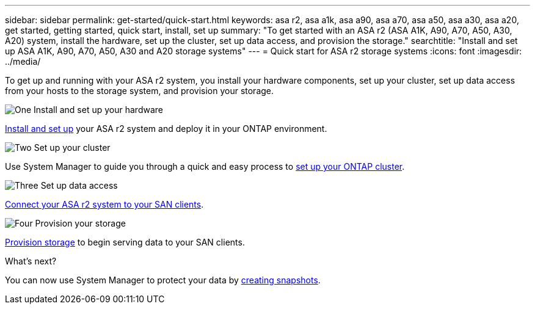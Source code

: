 ---
sidebar: sidebar
permalink: get-started/quick-start.html
keywords: asa r2, asa a1k, asa a90, asa a70, asa a50, asa a30, asa a20, get started, getting started, quick start, install, set up
summary: "To get started with an ASA r2 (ASA A1K, A90, A70, A50, A30, A20) system, install the hardware, set up the cluster, set up data access, and provision the storage."
searchtitle: "Install and set up ASA A1K, A90, A70, A50, A30 and A20 storage systems"
---
= Quick start for ASA r2 storage systems
:icons: font
:imagesdir: ../media/

[.lead]
To get up and running with your ASA r2 system, you install your hardware components, set up your cluster, set up data access from your hosts to the storage system, and provision your storage.

.image:https://raw.githubusercontent.com/NetAppDocs/common/main/media/number-1.png[One] Install and set up your hardware

[role="quick-margin-para"]
link:../install-setup/install-setup-workflow.html[Install and set up] your ASA r2 system and deploy it in your ONTAP environment.

.image:https://raw.githubusercontent.com/NetAppDocs/common/main/media/number-2.png[Two] Set up your cluster

[role="quick-margin-para"]
Use System Manager to guide you through a quick and easy process to link:../install-setup/initialize-ontap-cluster.html[set up your ONTAP cluster].

.image:https://raw.githubusercontent.com/NetAppDocs/common/main/media/number-3.png[Three] Set up data access

[role="quick-margin-para"]
link:../install-setup/set-up-data-access.html[Connect your ASA r2 system to your SAN clients].

.image:https://raw.githubusercontent.com/NetAppDocs/common/main/media/number-4.png[Four] Provision your storage

[role="quick-margin-para"]
link:../manage-data/provision-san-storage.html[Provision storage] to begin serving data to your SAN clients.

.What's next?
You can now use System Manager to protect your data by link:../data-protection/create-snapshots.html[creating snapshots].

// 2025 Jan 25, ONTAPDOC 2260, ONTAPDOC 2261
// 2024 Sept 23, ONTAPDOC 1922